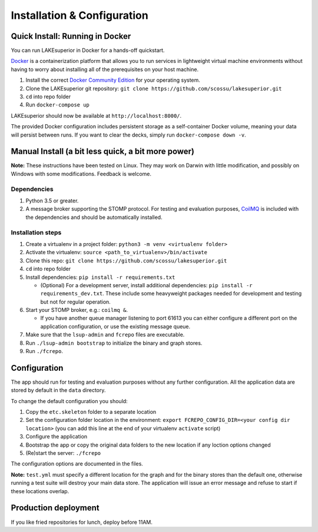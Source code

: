 Installation & Configuration
============================

Quick Install: Running in Docker
--------------------------------

You can run LAKEsuperior in Docker for a hands-off quickstart.

`Docker <http://docker.com/>`__ is a containerization platform that
allows you to run services in lightweight virtual machine environments
without having to worry about installing all of the prerequisites on
your host machine.

1. Install the correct `Docker Community
   Edition <https://www.docker.com/community-edition>`__ for your
   operating system.
2. Clone the LAKEsuperior git repository:
   ``git clone https://github.com/scossu/lakesuperior.git``
3. ``cd`` into repo folder
4. Run ``docker-compose up``

LAKEsuperior should now be available at ``http://localhost:8000/``.

The provided Docker configuration includes persistent storage as a
self-container Docker volume, meaning your data will persist between
runs. If you want to clear the decks, simply run
``docker-compose down -v``.

.. _manual_install:

Manual Install (a bit less quick, a bit more power)
---------------------------------------------------

**Note:** These instructions have been tested on Linux. They may work on
Darwin with little modification, and possibly on Windows with some
modifications. Feedback is welcome.

Dependencies
~~~~~~~~~~~~

#. Python 3.5 or greater.
#. A message broker supporting the STOMP protocol. For testing and
   evaluation purposes, `CoilMQ <https://github.com/hozn/coilmq>`__ is
   included with the dependencies and should be automatically installed.

Installation steps
~~~~~~~~~~~~~~~~~~

#. Create a virtualenv in a project folder:
   ``python3 -m venv <virtualenv folder>``
#. Activate the virtualenv: ``source <path_to_virtualenv>/bin/activate``
#. Clone this repo:
   ``git clone https://github.com/scossu/lakesuperior.git``
#. ``cd`` into repo folder
#. Install dependencies: ``pip install -r requirements.txt``

   - (Optional) For a development server, install additional dependencies:
     ``pip install -r requirements_dev.txt``. These include some heavyweight
     packages needed for development and testing but not for regular operation.

#. Start your STOMP broker, e.g.: ``coilmq &``.

   - If you have another
     queue manager listening to port 61613 you can either configure a
     different port on the application configuration, or use the existing
     message queue.

#. Make sure that the ``lsup-admin`` and ``fcrepo`` files are executable.
#. Run ``./lsup-admin bootstrap`` to initialize the binary and graph
   stores.
#. Run ``./fcrepo``.

Configuration
-------------

The app should run for testing and evaluation purposes without any
further configuration. All the application data are stored by default in
the ``data`` directory.

To change the default configuration you should:

1. Copy the ``etc.skeleton`` folder to a separate location
2. Set the configuration folder location in the environment:
   ``export FCREPO_CONFIG_DIR=<your config dir location>`` (you can add
   this line at the end of your virtualenv ``activate`` script)
3. Configure the application
4. Bootstrap the app or copy the original data folders to the new
   location if any loction options changed
5. (Re)start the server: ``./fcrepo``

The configuration options are documented in the files.

**Note:** ``test.yml`` must specify a different location for the graph
and for the binary stores than the default one, otherwise running a test
suite will destroy your main data store. The application will issue an
error message and refuse to start if these locations overlap.

Production deployment
---------------------

If you like fried repositories for lunch, deploy before 11AM.
